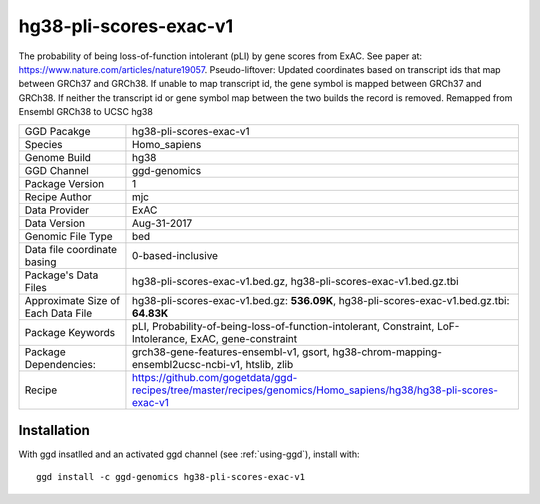 .. _`hg38-pli-scores-exac-v1`:

hg38-pli-scores-exac-v1
=======================

|downloads|

The probability of being loss-of-function intolerant (pLI) by gene scores from ExAC. See paper at: https://www.nature.com/articles/nature19057. Pseudo-liftover: Updated coordinates based on transcript ids that map between GRCh37 and GRCh38. If unable to map transcript id, the gene symbol is mapped between GRCh37 and GRCh38. If neither the transcript id or gene symbol map between the two builds the record is removed. Remapped from Ensembl GRCh38 to UCSC hg38

================================== ====================================
GGD Pacakge                        hg38-pli-scores-exac-v1 
Species                            Homo_sapiens
Genome Build                       hg38
GGD Channel                        ggd-genomics
Package Version                    1
Recipe Author                      mjc 
Data Provider                      ExAC
Data Version                       Aug-31-2017
Genomic File Type                  bed
Data file coordinate basing        0-based-inclusive
Package's Data Files               hg38-pli-scores-exac-v1.bed.gz, hg38-pli-scores-exac-v1.bed.gz.tbi
Approximate Size of Each Data File hg38-pli-scores-exac-v1.bed.gz: **536.09K**, hg38-pli-scores-exac-v1.bed.gz.tbi: **64.83K**
Package Keywords                   pLI, Probability-of-being-loss-of-function-intolerant, Constraint, LoF-Intolerance, ExAC, gene-constraint
Package Dependencies:              grch38-gene-features-ensembl-v1, gsort, hg38-chrom-mapping-ensembl2ucsc-ncbi-v1, htslib, zlib
Recipe                             https://github.com/gogetdata/ggd-recipes/tree/master/recipes/genomics/Homo_sapiens/hg38/hg38-pli-scores-exac-v1
================================== ====================================



Installation
------------

.. highlight: bash

With ggd insatlled and an activated ggd channel (see :ref:`using-ggd`), install with::

   ggd install -c ggd-genomics hg38-pli-scores-exac-v1

.. |downloads| image:: https://anaconda.org/ggd-genomics/hg38-pli-scores-exac-v1/badges/downloads.svg
               :target: https://anaconda.org/ggd-genomics/hg38-pli-scores-exac-v1